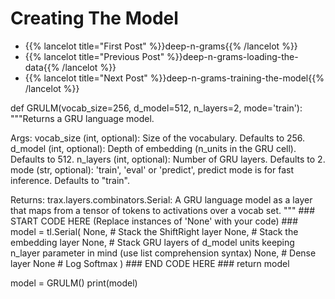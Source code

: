 #+BEGIN_COMMENT
.. title: Deep N-Grams: Creating the Model
.. slug: deep-n-grams-creating-the-model
.. date: 2021-01-05 16:48:01 UTC-08:00
.. tags: nlp,n-grams,rnn,gru
.. category: NLP
.. link: 
.. description: Creating a GRU model.
.. type: text

#+END_COMMENT
#+OPTIONS: ^:{}
#+TOC: headlines 3
#+PROPERTY: header-args :session ~/.local/share/jupyter/runtime/
#+BEGIN_SRC python :results none :exports none
%load_ext autoreload
%autoreload 2
#+END_SRC

* Creating The Model
  - {{% lancelot title="First Post" %}}deep-n-grams{{% /lancelot %}}
  - {{% lancelot title="Previous Post" %}}deep-n-grams-loading-the-data{{% /lancelot %}}
  - {{% lancelot title="Next Post" %}}deep-n-grams-training-the-model{{% /lancelot %}}
#+begin_example python    
# # Part 2: Defining the GRU model
# 
# Now that you have the input and output tensors, you will go ahead and initialize your model. You will be implementing the `GRULM`, gated recurrent unit model. To implement this model, you will be using google's `trax` package. Instead of making you implement the `GRU` from scratch, we will give you the necessary methods from a build in package. You can use the following packages when constructing the model: 
# 
# 
# - `tl.Serial`: Combinator that applies layers serially (by function composition). [docs](https://trax-ml.readthedocs.io/en/latest/trax.layers.html#trax.layers.combinators.Serial) / [source code](https://github.com/google/trax/blob/1372b903bb66b0daccee19fd0b1fdf44f659330b/trax/layers/combinators.py#L26)
#     - You can pass in the layers as arguments to `Serial`, separated by commas. 
#     - For example: `tl.Serial(tl.Embeddings(...), tl.Mean(...), tl.Dense(...), tl.LogSoftmax(...))`
# 
# ___
# 
# - `tl.ShiftRight`: Allows the model to go right in the feed forward. [docs](https://trax-ml.readthedocs.io/en/latest/trax.layers.html#trax.layers.attention.ShiftRight) / [source code](https://github.com/google/trax/blob/1372b903bb66b0daccee19fd0b1fdf44f659330b/trax/layers/attention.py#L297)
#     - `ShiftRight(n_shifts=1, mode='train')` layer to shift the tensor to the right n_shift times
#     - Here in the exercise you only need to specify the mode and not worry about n_shifts
# 
# ___
# 
# - `tl.Embedding`: Initializes the embedding. In this case it is the size of the vocabulary by the dimension of the model. [docs](https://trax-ml.readthedocs.io/en/latest/trax.layers.html#trax.layers.core.Embedding) / [source code](https://github.com/google/trax/blob/1372b903bb66b0daccee19fd0b1fdf44f659330b/trax/layers/core.py#L113) 
#     - `tl.Embedding(vocab_size, d_feature)`.
#     - `vocab_size` is the number of unique words in the given vocabulary.
#     - `d_feature` is the number of elements in the word embedding (some choices for a word embedding size range from 150 to 300, for example).
# ___
# 
# - `tl.GRU`: `Trax` GRU layer. [docs](https://trax-ml.readthedocs.io/en/latest/trax.layers.html#trax.layers.rnn.GRU) / [source code](https://github.com/google/trax/blob/1372b903bb66b0daccee19fd0b1fdf44f659330b/trax/layers/rnn.py#L143)
#     - `GRU(n_units)` Builds a traditional GRU of n_cells with dense internal transformations.
#     - `GRU` paper: https://arxiv.org/abs/1412.3555
# ___
# 
# - `tl.Dense`: A dense layer. [docs](https://trax-ml.readthedocs.io/en/latest/trax.layers.html#trax.layers.core.Dense) / [source code](https://github.com/google/trax/blob/1372b903bb66b0daccee19fd0b1fdf44f659330b/trax/layers/core.py#L28)
#     - `tl.Dense(n_units)`: The parameter `n_units` is the number of units chosen for this dense layer.
# ___
# 
# - `tl.LogSoftmax`: Log of the output probabilities. [docs](https://trax-ml.readthedocs.io/en/latest/trax.layers.html#trax.layers.core.LogSoftmax) / [source code](https://github.com/google/trax/blob/1372b903bb66b0daccee19fd0b1fdf44f659330b/trax/layers/core.py#L242)
#     - Here, you don't need to set any parameters for `LogSoftMax()`.
# ___
# 
# <a name='ex03'></a>
# ### Exercise 03
# **Instructions:** Implement the `GRULM` class below. You should be using all the methods explained above.
# 

# In[ ]:


# UNQ_C3 (UNIQUE CELL IDENTIFIER, DO NOT EDIT)
# GRADED FUNCTION: GRULM
def GRULM(vocab_size=256, d_model=512, n_layers=2, mode='train'):
    """Returns a GRU language model.

    Args:
        vocab_size (int, optional): Size of the vocabulary. Defaults to 256.
        d_model (int, optional): Depth of embedding (n_units in the GRU cell). Defaults to 512.
        n_layers (int, optional): Number of GRU layers. Defaults to 2.
        mode (str, optional): 'train', 'eval' or 'predict', predict mode is for fast inference. Defaults to "train".

    Returns:
        trax.layers.combinators.Serial: A GRU language model as a layer that maps from a tensor of tokens to activations over a vocab set.
    """
    ### START CODE HERE (Replace instances of 'None' with your code) ###
    model = tl.Serial(
      None, # Stack the ShiftRight layer
      None, # Stack the embedding layer
      None, # Stack GRU layers of d_model units keeping n_layer parameter in mind (use list comprehension syntax)
      None, # Dense layer
      None # Log Softmax
    )
    ### END CODE HERE ###
    return model


# In[ ]:


# testing your model
model = GRULM()
print(model)


# ##### Expected output
# 
# ```CPP
# Serial[
#   ShiftRight(1)
#   Embedding_256_512
#   GRU_512
#   GRU_512
#   Dense_256
#   LogSoftmax
# ]
# ```

# <a name='3'></a>
#+end_example
